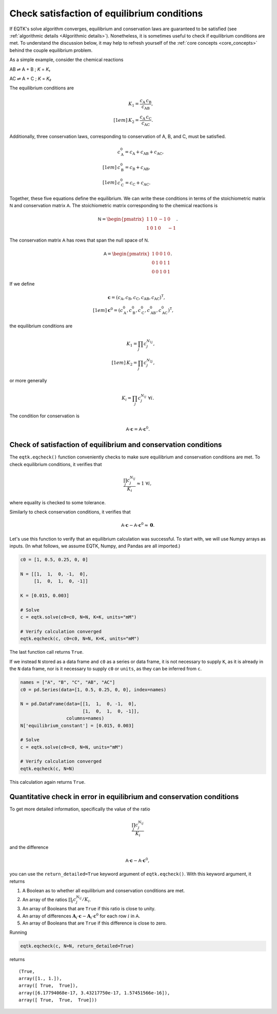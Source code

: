 .. _eqtk_checks:

Check satisfaction of equilibrium conditions
============================================

If EQTK's solve algorithm converges, equilibrium and conservation laws are guaranteed to be satisfied (see :ref:`algorithmic details <Algorithmic details>`). Nonetheless, it is sometimes useful to check if equilibrium conditions are met. To understand the discussion below, it may help to refresh yourself of the :ref:`core concepts <core_concepts>` behind the couple equilibrium problem.

As a simple example, consider the chemical reactions

AB ⇌ A + B ; *K* = *K₁*

AC ⇌ A + C ; *K* = *K₂*

The equilibrium conditions are

.. math::

    &K_1 = \frac{c_\mathrm{A}\,c_\mathrm{B}}{c_\mathrm{AB}},\\[1em]
    &K_2 = \frac{c_\mathrm{A}\,c_\mathrm{C}}{c_\mathrm{AC}}.

Additionally, three conservation laws, corresponding to conservation of A, B, and C, must be satisfied.

.. math::

    &c_\mathrm{A}^0 = c_\mathrm{A} + c_\mathrm{AB} + c_\mathrm{AC},\\[1em]
    &c_\mathrm{B}^0 = c_\mathrm{B} + c_\mathrm{AB},\\[1em]
    &c_\mathrm{C}^0 = c_\mathrm{C} + c_\mathrm{AC}.

Together, these five equations define the equilibrium. We can write these conditions in terms of the stoichiometric matrix :math:`\mathsf{N}` and conservation matrix :math:`\mathsf{A}`. The stoichiometric matrix corresponding to the chemical reactions is

.. math::

    \mathsf{N} = \begin{pmatrix}
    1 & 1 & 0 & -1 & 0 \\
    1 & 0 & 1 & 0 & -1 
    \end{pmatrix}.

The conservation matrix :math:`\mathsf{A}` has rows that span the null space of :math:`\mathsf{N}`.

.. math::

    \mathsf{A} = \begin{pmatrix}
    1 & 0 & 0 & 1 & 0 \\
    0 & 1 & 0 & 1 & 1 \\
    0 & 0 & 1 & 0 & 1
    \end{pmatrix}.

If we define 

.. math::

    &\mathbf{c} = (c_\mathrm{A}, c_\mathrm{B}, c_\mathrm{C}, c_\mathrm{AB}, c_\mathrm{AC})^\mathsf{T},\\[1em]
    &\mathbf{c}^0 = (c_\mathrm{A}^0, c_\mathrm{B}^0, c_\mathrm{C}^0, c_\mathrm{AB}^0, c_\mathrm{AC}^0)^\mathsf{T},

the equilibrium conditions are

.. math::

    &K_1 = \prod_j c_j^{N_{1j}},\\[1em]
    &K_2 = \prod_j c_j^{N_{2j}},

or more generally

.. math::

    K_i = \prod_j c_j^{N_{ij}} \;\forall i.

The condition for conservation is

.. math::

    \mathsf{A}\cdot\mathbf{c} = \mathsf{A} \cdot \mathbf{c}^0.


Check of satisfaction of equilibrium and conservation conditions
----------------------------------------------------------------

The ``eqtk.eqcheck()`` function conveniently checks to make sure equilibrium and conservation conditions are met. To check equilibrium conditions, it verifies that

.. math::

    \frac{\prod_j c_j^{N_{ij}}}{K_i} \approx 1 \;\forall i,

where equality is checked to some tolerance.

Similarly to check conservation conditions, it verifies that

.. math::

    \mathsf{A}\cdot\mathbf{c} - \mathsf{A} \cdot \mathbf{c}^0 \approx \mathbf{0}.


Let's use this function to verify that an equilibrium calculation was successful. To start with, we will use Numpy arrays as inputs. (In what follows, we assume EQTK, Numpy, and Pandas are all imported.)

.. code-block:: python

    c0 = [1, 0.5, 0.25, 0, 0]

    N = [[1,  1,  0, -1,  0],
         [1,  0,  1,  0, -1]]

    K = [0.015, 0.003]

    # Solve
    c = eqtk.solve(c0=c0, N=N, K=K, units="mM")

    # Verify calculation converged
    eqtk.eqcheck(c, c0=c0, N=N, K=K, units="mM")

The last function call returns ``True``.

If we instead ``N`` stored as a data frame and ``c0`` as a series or data frame, it is not necessary to supply ``K``, as it is already in the ``N`` data frame, nor is it necessary to supply ``c0`` or ``units``, as they can be inferred from ``c``.

.. code-block:: python

    names = ["A", "B", "C", "AB", "AC"]
    c0 = pd.Series(data=[1, 0.5, 0.25, 0, 0], index=names)

    N = pd.DataFrame(data=[[1,  1,  0, -1,  0],
                           [1,  0,  1,  0, -1]],
                     columns=names)
    N['equilibrium_constant'] = [0.015, 0.003]

    # Solve
    c = eqtk.solve(c0=c0, N=N, units="mM")

    # Verify calculation converged
    eqtk.eqcheck(c, N=N)

This calculation again returns ``True``.


Quantitative check in error in equilibrium and conservation conditions
----------------------------------------------------------------------

To get more detailed information, specifically the value of the ratio

.. math::

    \frac{\prod_j c_j^{N_{ij}}}{K_i}

and the difference

.. math::

    \mathsf{A}\cdot\mathbf{c} - \mathsf{A} \cdot \mathbf{c}^0,

you can use the ``return_detailed=True`` keyword argument of ``eqtk.eqcheck()``. With this keyword argument, it returns

1. A Boolean as to whether all equilibrium and conservation conditions are met.
2. An array of the ratios :math:`\prod_j c_j^{N_{ij}}/K_i`.
3. An array of Booleans that are ``True`` if this ratio is close to unity.
4. An array of differences :math:`\mathbf{A}_i\cdot\mathbf{c} - \mathbf{A}_i \cdot \mathbf{c}^0` for each row :math:`i` in :math:`\mathsf{A}`.
5. An array of Booleans that are ``True`` if this difference is close to zero.


Running

.. code-block:: python

    eqtk.eqcheck(c, N=N, return_detailed=True)

returns ::

    (True,
    array([1., 1.]),
    array([ True,  True]),
    array([6.17794068e-17, 3.43217750e-17, 1.57451566e-16]),
    array([ True,  True,  True]))

